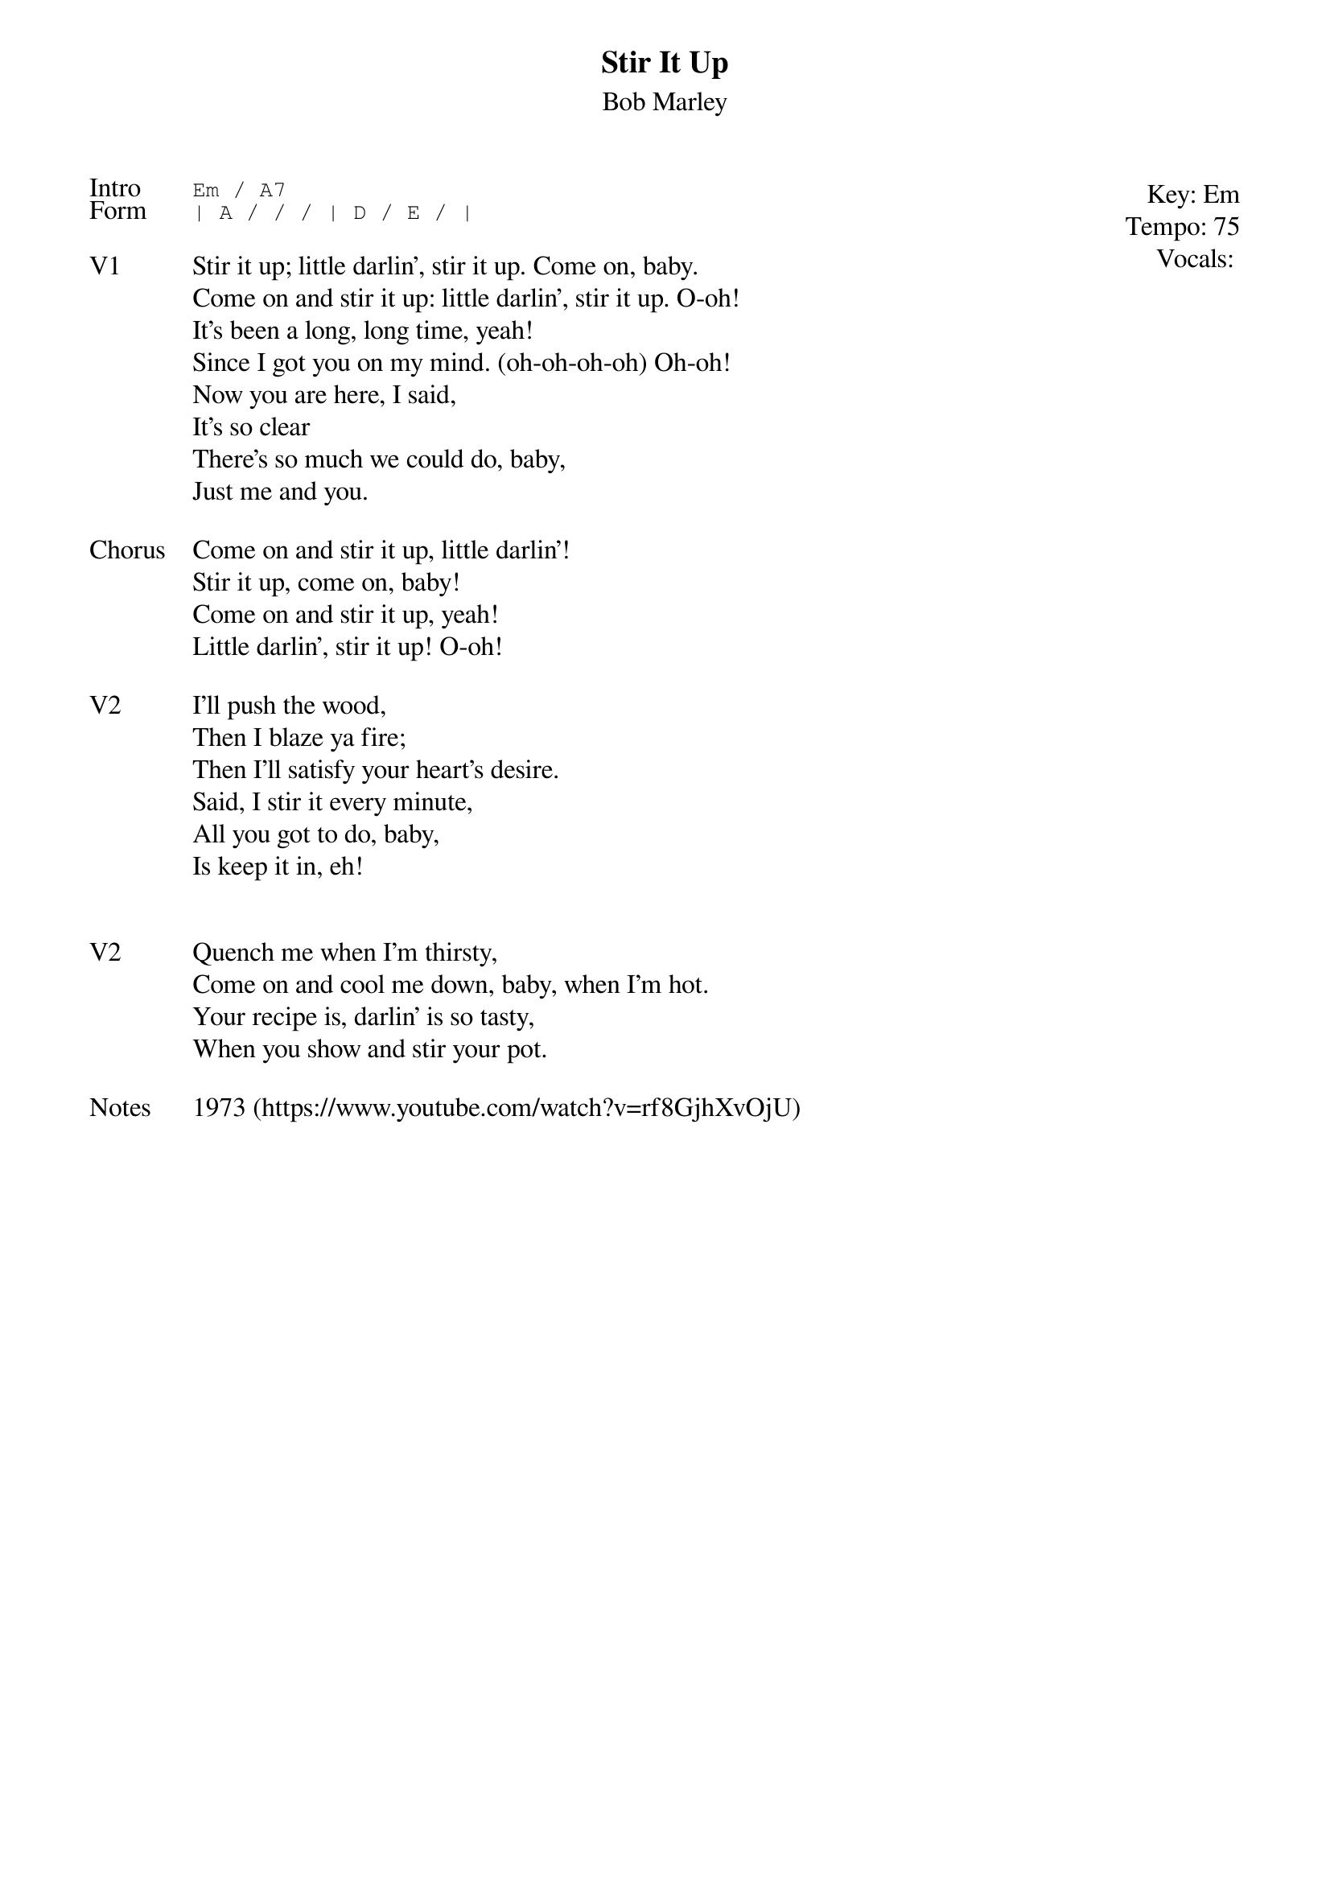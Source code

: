 {t:Stir It Up}
{st:Bob Marley}
{key: Em}
{tempo: 75}
{meta: vocals MV}
{meta: timing 10min}

{start_of_textblock label="" flush="right" anchor="line" x="100%"}
Key: %{key}
Tempo: %{tempo}
Vocals: %{vocals}
{end_of_textblock}
{sot: Intro}
Em / A7
{eot}
{sot: Form}
| A / / / | D / E / |
{eot}

{sov: V1}
Stir it up; little darlin', stir it up. Come on, baby.
Come on and stir it up: little darlin', stir it up. O-oh!
It's been a long, long time, yeah!
Since I got you on my mind. (oh-oh-oh-oh) Oh-oh!
Now you are here, I said,
It's so clear
There's so much we could do, baby,
Just me and you.
{eov}

{sov: Chorus}
Come on and stir it up, little darlin'!
Stir it up, come on, baby!
Come on and stir it up, yeah!
Little darlin', stir it up! O-oh!
{eov}

{sov: V2}
I'll push the wood,
Then I blaze ya fire;
Then I'll satisfy your heart's desire.
Said, I stir it every minute,
All you got to do, baby,
Is keep it in, eh!
{eov}


{sov: V2}
Quench me when I'm thirsty,
Come on and cool me down, baby, when I'm hot.
Your recipe is, darlin' is so tasty,
When you show and stir your pot.
{eov}

{sov: Notes}
1973 (https://www.youtube.com/watch?v=rf8GjhXvOjU)
{eov}

